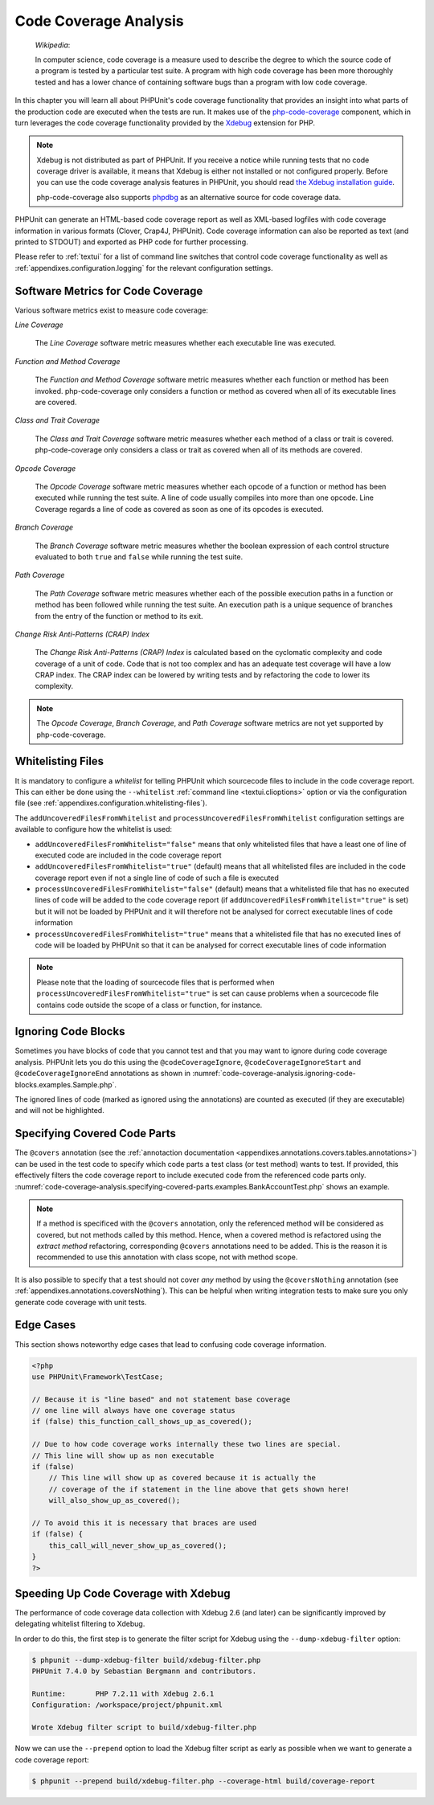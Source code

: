 

.. _code-coverage-analysis:

======================
Code Coverage Analysis
======================

    *Wikipedia*:

    In computer science, code coverage is a measure used to describe the
    degree to which the source code of a program is tested by a particular
    test suite. A program with high code coverage has been more thoroughly
    tested and has a lower chance of containing software bugs than a program
    with low code coverage.

In this chapter you will learn all about PHPUnit's code coverage
functionality that provides an insight into what parts of the production
code are executed when the tests are run. It makes use of the
`php-code-coverage <https://github.com/sebastianbergmann/php-code-coverage>`_
component, which in turn leverages the code coverage functionality provided
by the `Xdebug <https://xdebug.org/>`_ extension for PHP.

.. admonition:: Note

   Xdebug is not distributed as part of PHPUnit. If you receive a notice
   while running tests that no code coverage driver is available, it means
   that Xdebug is either not installed or not configured properly. Before
   you can use the code coverage analysis features in PHPUnit, you should
   read `the Xdebug installation guide <https://xdebug.org/docs/install>`_.

   php-code-coverage also supports `phpdbg <https://phpdbg.room11.org/introduction.html>`_
   as an alternative source for code coverage data.

PHPUnit can generate an HTML-based code coverage report as well as
XML-based logfiles with code coverage information in various formats
(Clover, Crap4J, PHPUnit). Code coverage information can also be reported
as text (and printed to STDOUT) and exported as PHP code for further
processing.

Please refer to :ref:`textui` for a list of command line switches
that control code coverage functionality as well as
:ref:`appendixes.configuration.logging` for the relevant
configuration settings.

.. _code-coverage-analysis.metrics:

Software Metrics for Code Coverage
##################################

Various software metrics exist to measure code coverage:

*Line Coverage*

    The *Line Coverage* software metric measures
    whether each executable line was executed.

*Function and Method Coverage*

    The *Function and Method Coverage* software
    metric measures whether each function or method has been invoked.
    php-code-coverage only considers a function or method as covered when
    all of its executable lines are covered.

*Class and Trait Coverage*

    The *Class and Trait Coverage* software metric
    measures whether each method of a class or trait is covered.
    php-code-coverage only considers a class or trait as covered when all
    of its methods are covered.

*Opcode Coverage*

    The *Opcode Coverage* software metric measures
    whether each opcode of a function or method has been executed while
    running the test suite. A line of code usually compiles into more
    than one opcode. Line Coverage regards a line of code as covered as
    soon as one of its opcodes is executed.

*Branch Coverage*

    The *Branch Coverage* software metric measures
    whether the boolean expression of each control structure evaluated
    to both ``true`` and ``false`` while
    running the test suite.

*Path Coverage*

    The *Path Coverage* software metric measures
    whether each of the possible execution paths in a function or method
    has been followed while running the test suite. An execution path is
    a unique sequence of branches from the entry of the function or
    method to its exit.

*Change Risk Anti-Patterns (CRAP) Index*

    The *Change Risk Anti-Patterns (CRAP) Index* is
    calculated based on the cyclomatic complexity and code coverage of a
    unit of code. Code that is not too complex and has an adequate test
    coverage will have a low CRAP index. The CRAP index can be lowered
    by writing tests and by refactoring the code to lower its
    complexity.

.. admonition:: Note

   The *Opcode Coverage*,
   *Branch Coverage*, and
   *Path Coverage* software metrics are not yet
   supported by php-code-coverage.

.. _code-coverage-analysis.whitelisting-files:

Whitelisting Files
##################

It is mandatory to configure a *whitelist* for telling
PHPUnit which sourcecode files to include in the code coverage report.
This can either be done using the ``--whitelist``
:ref:`command line <textui.clioptions>` option or via the
configuration file (see :ref:`appendixes.configuration.whitelisting-files`).

The ``addUncoveredFilesFromWhitelist`` and ``processUncoveredFilesFromWhitelist`` configuration settings are available to configure how the whitelist is used:

- ``addUncoveredFilesFromWhitelist="false"`` means that only whitelisted files that have a least one of line of executed code are included in the code coverage report

- ``addUncoveredFilesFromWhitelist="true"`` (default) means that all whitelisted files are included in the code coverage report even if not a single line of code of such a file is executed

- ``processUncoveredFilesFromWhitelist="false"`` (default) means that a whitelisted file that has no executed lines of code will be added to the code coverage report (if ``addUncoveredFilesFromWhitelist="true"`` is set) but it will not be loaded by PHPUnit and it will therefore not be analysed for correct executable lines of code information

- ``processUncoveredFilesFromWhitelist="true"`` means that a whitelisted file that has no executed lines of code will be loaded by PHPUnit so that it can be analysed for correct executable lines of code information

.. admonition:: Note

   Please note that the loading of sourcecode files that is performed when
   ``processUncoveredFilesFromWhitelist="true"`` is set can
   cause problems when a sourcecode file contains code outside the scope of
   a class or function, for instance.

.. _code-coverage-analysis.ignoring-code-blocks:

Ignoring Code Blocks
####################

Sometimes you have blocks of code that you cannot test and that you may
want to ignore during code coverage analysis. PHPUnit lets you do this
using the ``@codeCoverageIgnore``,
``@codeCoverageIgnoreStart`` and
``@codeCoverageIgnoreEnd`` annotations as shown in
:numref:`code-coverage-analysis.ignoring-code-blocks.examples.Sample.php`.

.. code-block:: php
    :caption: Using the ``@codeCoverageIgnore``, ``@codeCoverageIgnoreStart`` and ``@codeCoverageIgnoreEnd`` annotations
    :name: code-coverage-analysis.ignoring-code-blocks.examples.Sample.php

    <?php
    use PHPUnit\Framework\TestCase;

    /**
     * @codeCoverageIgnore
     */
    class Foo
    {
        public function bar()
        {
        }
    }

    class Bar
    {
        /**
         * @codeCoverageIgnore
         */
        public function foo()
        {
        }
    }

    if (false) {
        // @codeCoverageIgnoreStart
        print '*';
        // @codeCoverageIgnoreEnd
    }

    exit; // @codeCoverageIgnore
    ?>

The ignored lines of code (marked as ignored using the annotations)
are counted as executed (if they are executable) and will not be
highlighted.

.. _code-coverage-analysis.specifying-covered-parts:

Specifying Covered Code Parts
#############################

The ``@covers`` annotation (see the
:ref:`annotaction documentation <appendixes.annotations.covers.tables.annotations>`)
can be used in the test code to specify which code parts a test class
(or test method) wants to test. If provided, this effectively filters the
code coverage report to include executed code from the referenced code parts only.
:numref:`code-coverage-analysis.specifying-covered-parts.examples.BankAccountTest.php`
shows an example.


.. admonition:: Note

    If a method is specificed with the ``@covers`` annotation, only the
    referenced method will be considered as covered, but not methods called
    by this method.
    Hence, when a covered method is refactored using the *extract method*
    refactoring, corresponding ``@covers`` annotations need to be added.
    This is the reason it is recommended to use this annotation with class scope,
    not with method scope.

.. code-block:: php
    :caption: Tests that specify which method they want to cover
    :name: code-coverage-analysis.specifying-covered-parts.examples.BankAccountTest.php

    <?php
    use PHPUnit\Framework\TestCase;

    class BankAccountTest extends TestCase
    {
        protected $ba;

        protected function setUp(): void
        {
            $this->ba = new BankAccount;
        }

        /**
         * @covers BankAccount::getBalance
         */
        public function testBalanceIsInitiallyZero()
        {
            $this->assertSame(0, $this->ba->getBalance());
        }

        /**
         * @covers BankAccount::withdrawMoney
         */
        public function testBalanceCannotBecomeNegative()
        {
            try {
                $this->ba->withdrawMoney(1);
            }

            catch (BankAccountException $e) {
                $this->assertSame(0, $this->ba->getBalance());

                return;
            }

            $this->fail();
        }

        /**
         * @covers BankAccount::depositMoney
         */
        public function testBalanceCannotBecomeNegative2()
        {
            try {
                $this->ba->depositMoney(-1);
            }

            catch (BankAccountException $e) {
                $this->assertSame(0, $this->ba->getBalance());

                return;
            }

            $this->fail();
        }

        /**
         * @covers BankAccount::getBalance
         * @covers BankAccount::depositMoney
         * @covers BankAccount::withdrawMoney
         */
        public function testDepositWithdrawMoney()
        {
            $this->assertSame(0, $this->ba->getBalance());
            $this->ba->depositMoney(1);
            $this->assertSame(1, $this->ba->getBalance());
            $this->ba->withdrawMoney(1);
            $this->assertSame(0, $this->ba->getBalance());
        }
    }
    ?>

It is also possible to specify that a test should not cover
*any* method by using the
``@coversNothing`` annotation (see
:ref:`appendixes.annotations.coversNothing`). This can be
helpful when writing integration tests to make sure you only
generate code coverage with unit tests.

.. code-block:: php
    :caption: A test that specifies that no method should be covered
    :name: code-coverage-analysis.specifying-covered-parts.examples.GuestbookIntegrationTest.php

    <?php
    use PHPUnit\DbUnit\TestCase

    class GuestbookIntegrationTest extends TestCase
    {
        /**
         * @coversNothing
         */
        public function testAddEntry()
        {
            $guestbook = new Guestbook();
            $guestbook->addEntry("suzy", "Hello world!");

            $queryTable = $this->getConnection()->createQueryTable(
                'guestbook', 'SELECT * FROM guestbook'
            );

            $expectedTable = $this->createFlatXmlDataSet("expectedBook.xml")
                                  ->getTable("guestbook");

            $this->assertTablesEqual($expectedTable, $queryTable);
        }
    }
    ?>

.. _code-coverage-analysis.edge-cases:

Edge Cases
##########

This section shows noteworthy edge cases that lead to confusing code
coverage information.

.. code-block:: php
    :name: code-coverage-analysis.edge-cases.examples.Sample.php

    <?php
    use PHPUnit\Framework\TestCase;

    // Because it is "line based" and not statement base coverage
    // one line will always have one coverage status
    if (false) this_function_call_shows_up_as_covered();

    // Due to how code coverage works internally these two lines are special.
    // This line will show up as non executable
    if (false)
        // This line will show up as covered because it is actually the
        // coverage of the if statement in the line above that gets shown here!
        will_also_show_up_as_covered();

    // To avoid this it is necessary that braces are used
    if (false) {
        this_call_will_never_show_up_as_covered();
    }
    ?>

Speeding Up Code Coverage with Xdebug
#####################################

The performance of code coverage data collection with Xdebug 2.6 (and later) can
be significantly improved by delegating whitelist filtering to Xdebug.

In order to do this, the first step is to generate the filter script for Xdebug
using the ``--dump-xdebug-filter`` option:

.. code-block:: bash

    $ phpunit --dump-xdebug-filter build/xdebug-filter.php
    PHPUnit 7.4.0 by Sebastian Bergmann and contributors.

    Runtime:       PHP 7.2.11 with Xdebug 2.6.1
    Configuration: /workspace/project/phpunit.xml

    Wrote Xdebug filter script to build/xdebug-filter.php

Now we can use the ``--prepend`` option to load the Xdebug filter script as early
as possible when we want to generate a code coverage report:

.. code-block:: bash

    $ phpunit --prepend build/xdebug-filter.php --coverage-html build/coverage-report

